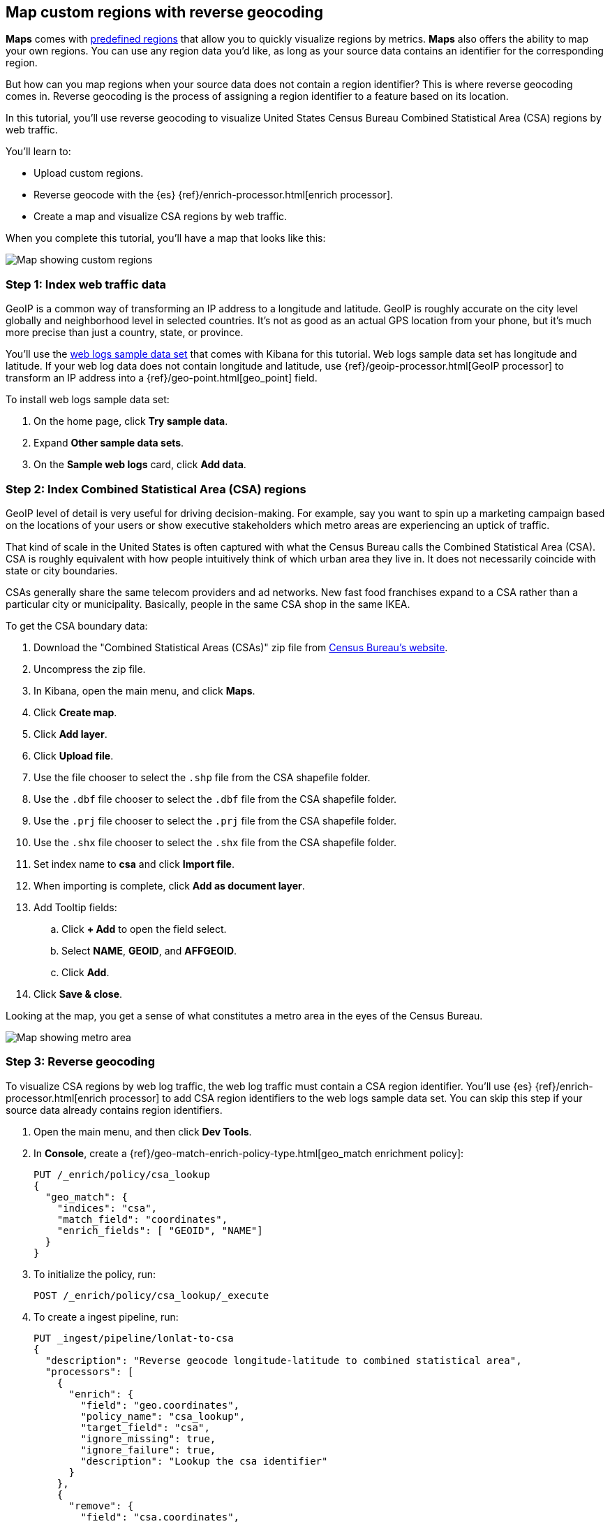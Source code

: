 [role="xpack"]
[[reverse-geocoding-tutorial]]
== Map custom regions with reverse geocoding

*Maps* comes with https://maps.elastic.co/#file[predefined regions] that allow you to quickly visualize regions by metrics. *Maps* also offers the ability to map your own regions. You can use any region data you'd like, as long as your source data contains an identifier for the corresponding region.

But how can you map regions when your source data does not contain a region identifier? This is where reverse geocoding comes in. Reverse geocoding is the process of assigning a region identifier to a feature based on its location.

In this tutorial, you’ll use reverse geocoding to visualize United States Census Bureau Combined Statistical Area (CSA) regions by web traffic.

You’ll learn to:

- Upload custom regions.
- Reverse geocode with the {es} {ref}/enrich-processor.html[enrich processor].
- Create a map and visualize CSA regions by web traffic.

When you complete this tutorial, you’ll have a map that looks like this:

[role="screenshot"]
image::maps/images/reverse-geocoding-tutorial/csa_regions_by_web_traffic.png[Map showing custom regions]


[float]
=== Step 1: Index web traffic data
GeoIP is a common way of transforming an IP address to a longitude and latitude. GeoIP is roughly accurate on the city level globally and neighborhood level in selected countries. It’s not as good as an actual GPS location from your phone, but it’s much more precise than just a country, state, or province.

You’ll use the <<get-started, web logs sample data set>> that comes with Kibana for this tutorial. Web logs sample data set has longitude and latitude. If your web log data does not contain longitude and latitude, use {ref}/geoip-processor.html[GeoIP processor] to transform an IP address into a {ref}/geo-point.html[geo_point] field.

To install web logs sample data set:

. On the home page, click *Try sample data*.
. Expand *Other sample data sets*.
. On the *Sample web logs* card, click *Add data*.


[float]
=== Step 2: Index Combined Statistical Area (CSA) regions
GeoIP level of detail is very useful for driving decision-making. For example, say you want to spin up a marketing campaign based on the locations of your users or show executive stakeholders which metro areas are experiencing an uptick of traffic.

That kind of scale in the United States is often captured with what the Census
Bureau calls the Combined Statistical Area (CSA). CSA is roughly equivalent with how people intuitively think of which urban area they live in. It does not necessarily coincide with state or city boundaries.

CSAs generally share the same telecom providers and ad networks. New fast food franchises expand to a CSA rather than a particular city or municipality. Basically, people in the same CSA shop in the same IKEA.

To get the CSA boundary data:

. Download the "Combined Statistical Areas (CSAs)" zip file from https://www.census.gov/geographies/mapping-files/time-series/geo/carto-boundary-file.html[Census Bureau’s website].
. Uncompress the zip file.
. In Kibana, open the main menu, and click *Maps*.
. Click *Create map*.
. Click *Add layer*.
. Click *Upload file*.
. Use the file chooser to select the `.shp` file from the CSA shapefile folder.
. Use the `.dbf` file chooser to select the `.dbf` file from the CSA shapefile folder.
. Use the `.prj` file chooser to select the `.prj` file from the CSA shapefile folder.
. Use the `.shx` file chooser to select the `.shx` file from the CSA shapefile folder.
. Set index name to *csa* and click *Import file*.
. When importing is complete, click *Add as document layer*.
. Add Tooltip fields:
.. Click *+ Add* to open the field select.
.. Select *NAME*, *GEOID*, and *AFFGEOID*.
.. Click *Add*.
. Click *Save & close*.

Looking at the map, you get a sense of what constitutes a metro area in the eyes of the Census Bureau.

[role="screenshot"]
image::maps/images/reverse-geocoding-tutorial/csa_regions.jpeg[Map showing metro area]

[float]
=== Step 3: Reverse geocoding
To visualize CSA regions by web log traffic, the web log traffic must contain a CSA region identifier. You'll use {es} {ref}/enrich-processor.html[enrich processor] to add CSA region identifiers to the web logs sample data set. You can skip this step if your source data already contains region identifiers.

. Open the main menu, and then click *Dev Tools*.
. In *Console*, create a {ref}/geo-match-enrich-policy-type.html[geo_match enrichment policy]:
+
[source,js]
----------------------------------
PUT /_enrich/policy/csa_lookup
{
  "geo_match": {
    "indices": "csa",
    "match_field": "coordinates",
    "enrich_fields": [ "GEOID", "NAME"]
  }
}
----------------------------------

. To initialize the policy, run:
+
[source,js]
----------------------------------
POST /_enrich/policy/csa_lookup/_execute
----------------------------------

. To create a ingest pipeline, run:
+
[source,js]
----------------------------------
PUT _ingest/pipeline/lonlat-to-csa
{
  "description": "Reverse geocode longitude-latitude to combined statistical area",
  "processors": [
    {
      "enrich": {
        "field": "geo.coordinates",
        "policy_name": "csa_lookup",
        "target_field": "csa",
        "ignore_missing": true,
        "ignore_failure": true,
        "description": "Lookup the csa identifier"
      }
    },
    {
      "remove": {
        "field": "csa.coordinates",
        "ignore_missing": true,
        "ignore_failure": true,
        "description": "Remove the shape field"
      }
    }
  ]
}
----------------------------------

. To update your existing data, run:
+
[source,js]
----------------------------------
POST kibana_sample_data_logs/_update_by_query?pipeline=lonlat-to-csa
----------------------------------

. To run the pipeline on new documents at ingest, run:
+
[source,js]
----------------------------------
PUT kibana_sample_data_logs/_settings
{
  "index": {
    "default_pipeline": "lonlat-to-csa"
  }
}
----------------------------------

. Open the main menu, and click *Discover*.
. Set the data view to *Kibana Sample Data Logs*.
. Open the <<set-time-filter, time filter>>, and set the time range to the last 30 days.
. Scan through the list of *Available fields* until you find the `csa.GEOID` field. You can also search for the field by name.
. Click image:images/reverse-geocoding-tutorial/add-icon.png[Add icon] to toggle the field into the document table.
. Find the 'csa.NAME' field and add it to your document table.

Your web log data now contains `csa.GEOID` and `csa.NAME` fields from the matching *csa* region. Web log traffic not contained in a CSA region does not have values for `csa.GEOID` and `csa.NAME` fields.

[role="screenshot"]
image::maps/images/reverse-geocoding-tutorial/discover_enriched_web_log.png[View of data in Discover]

[float]
=== Step 4: Visualize Combined Statistical Area (CSA) regions by web traffic
Now that our web traffic contains CSA region identifiers, you'll visualize CSA regions by web traffic.

. Open the main menu, and click *Maps*.
. Click *Create map*.
. Click *Add layer*.
. Click *Choropleth*.
. For *Boundaries source*:
.. Select *Points, lines, and polygons from Elasticsearch*.
.. Set *Data view* to *csa*.
.. Set *Join field* to *GEOID*.
. For *Statistics source*:
.. Set *Data view* to *Kibana Sample Data Logs*.
.. Set *Join field* to *csa.GEOID.keyword*.
. Click *Add layer*.
. Scroll to *Layer Style* and Set *Label* to *Fixed*.
. Click *Save & close*.
. *Save* the map.
.. Give the map a title.
.. Under *Add to dashboard*, select *None*.
.. Click *Save and add to library*.

[role="screenshot"]
image::maps/images/reverse-geocoding-tutorial/csa_regions_by_web_traffic.png[Final map showing custom regions]

Congratulations! You have completed the tutorial and have the recipe for visualizing custom regions. You can now try replicating this same analysis with your own data.

